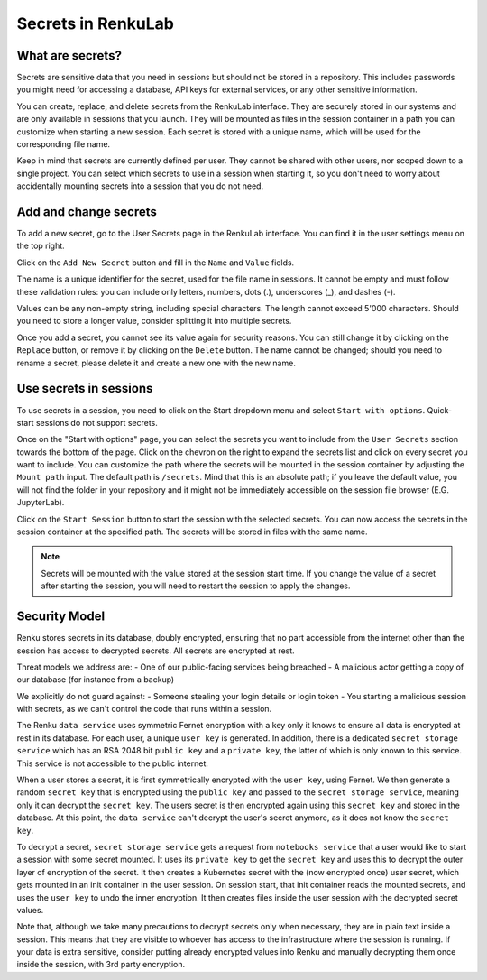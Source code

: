 .. _secrets:

Secrets in RenkuLab
===================

What are secrets?
-----------------

Secrets are sensitive data that you need in sessions but should
not be stored in a repository.
This includes passwords you might need for accessing a database, API keys
for external services, or any other sensitive information.

You can create, replace, and delete secrets from the RenkuLab interface.
They are securely stored in our systems and are only available in sessions
that you launch. They will be mounted as files in the session container in
a path you can customize when starting a new session.
Each secret is stored with a unique name, which will be used for the
corresponding file name.

Keep in mind that secrets are currently defined per user. They cannot be
shared with other users, nor scoped down to a single project. You can select
which secrets to use in a session when starting it, so you don't need
to worry about accidentally mounting secrets into a session that you
do not need.

Add and change secrets
----------------------

To add a new secret, go to the User Secrets page in the RenkuLab interface.
You can find it in the user settings menu on the top right.

.. image:: ../../_static/images/secrets_page.png
  :width: 85%
  :align: center
  :alt: User Secrets page

Click on the ``Add New Secret`` button and fill in the ``Name`` and
``Value`` fields.

The name is a unique identifier for the secret, used for the file name in
sessions. It cannot be empty and must follow these validation rules:
you can include only letters, numbers, dots (.), underscores (_),
and dashes (-).

Values can be any non-empty string, including special characters. The length
cannot exceed 5'000 characters. Should you need to store a longer value,
consider splitting it into multiple secrets.

.. image:: ../../_static/images/secrets_add_new.png
  :width: 85%
  :align: center
  :alt: Add a new secret

Once you add a secret, you cannot see its value again for security
reasons. You can still change it by clicking on the ``Replace`` button,
or remove it by clicking on the ``Delete`` button. The name cannot be changed;
should you need to rename a secret, please delete it and create a new one
with the new name.

Use secrets in sessions
-----------------------

To use secrets in a session, you need to click on the Start dropdown menu and
select ``Start with options``. Quick-start sessions do not support secrets.

Once on the "Start with options" page, you can select the secrets you want to
include from the ``User Secrets`` section towards the bottom of the page.
Click on the chevron on the right to expand the secrets list and click on
every secret you want to include. You can customize the path where the
secrets will be mounted in the session container by adjusting the
``Mount path`` input. The default path is ``/secrets``. Mind that this is
an absolute path; if you leave the default value, you will not find the folder
in your repository and it might not be immediately accessible on the session
file browser (E.G. JupyterLab).

.. image:: ../../_static/images/secrets_selection.png
  :width: 85%
  :align: center
  :alt: Select secrets to mount in a new session

Click on the ``Start Session`` button to start the session with the selected
secrets. You can now access the secrets in the session container at the
specified path. The secrets will be stored in files with the same name.

.. note::

  Secrets will be mounted with the value stored at the session start time.
  If you change the value of a secret after starting the session, you will
  need to restart the session to apply the changes.

Security Model
--------------

.. image:: ../../_static/images/secrets_encryption_decryption.gif
  :width: 85%
  :align: center
  :alt: Secrets encryption scheme

Renku stores secrets in its database, doubly encrypted, ensuring that no part 
accessible from the internet other than the session has access to decrypted 
secrets. All secrets are encrypted at rest.

Threat models we address are:
- One of our public-facing services being breached
- A malicious actor getting a copy of our database (for instance from a backup)

We explicitly do not guard against:
- Someone stealing your login details or login token
- You starting a malicious session with secrets, as we can't control the code 
that runs within a session.

The Renku ``data service`` uses symmetric Fernet encryption with a key only it 
knows to ensure all data is encrypted at rest in its database.
For each user, a unique ``user key`` is generated. In addition, there is a 
dedicated ``secret storage service`` which has an RSA 2048 bit ``public key`` 
and a ``private key``, the latter of which is only known to this service. This 
service is not accessible to the public internet.

When a user stores a secret, it is first symmetrically encrypted with the 
``user key``, using Fernet. We then generate a random ``secret key`` that is 
encrypted using the ``public key`` and passed to the  ``secret storage 
service``, meaning only it can decrypt the ``secret key``. The users secret is 
then encrypted again using this ``secret key`` and stored in the database.
At this point, the ``data service`` can't decrypt the user's secret anymore, as 
it does not know the ``secret key``.

To decrypt a secret, ``secret storage service`` gets a request from ``notebooks 
service`` that a user would like to start a session with some secret mounted. 
It uses its ``private key`` to get the ``secret key`` and uses this to decrypt 
the outer layer of encryption of the secret. It then creates a Kubernetes 
secret with the (now encrypted once) user secret, which gets mounted in an
init container in the user session.
On session start, that init container reads the mounted secrets, and uses the 
``user key`` to undo the inner encryption. It then creates files inside the 
user session with the decrypted secret values.

Note that, although we take many precautions to decrypt secrets only when
necessary, they are in plain text inside a session. This means that they are
visible to whoever has access to the infrastructure where the session is running.
If your data is extra sensitive, consider putting already encrypted values into 
Renku and manually decrypting them once inside the session, with 3rd party 
encryption.
